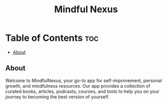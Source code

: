 #+title: Mindful Nexus

* Table of Contents :toc:
  - [[#about][About]]

** About
Welcome to MindfulNexus, your go-to app for self-improvement, personal growth,
and mindfulness resources. Our app provides a collection of curated books,
articles, podcasts, courses, and tools to help you on your journey to becoming
the best version of yourself.
